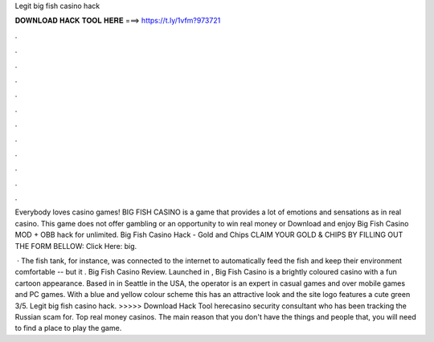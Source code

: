 Legit big fish casino hack



𝐃𝐎𝐖𝐍𝐋𝐎𝐀𝐃 𝐇𝐀𝐂𝐊 𝐓𝐎𝐎𝐋 𝐇𝐄𝐑𝐄 ===> https://t.ly/1vfm?973721



.



.



.



.



.



.



.



.



.



.



.



.

Everybody loves casino games! BIG FISH CASINO is a game that provides a lot of emotions and sensations as in real casino. This game does not offer gambling or an opportunity to win real money or Download and enjoy Big Fish Casino MOD + OBB hack for unlimited. Big Fish Casino Hack - Gold and Chips CLAIM YOUR GOLD & CHIPS BY FILLING OUT THE FORM BELLOW: Click Here:  big.

 · The fish tank, for instance, was connected to the internet to automatically feed the fish and keep their environment comfortable -- but it . Big Fish Casino Review. Launched in , Big Fish Casino is a brightly coloured casino with a fun cartoon appearance. Based in in Seattle in the USA, the operator is an expert in casual games and over mobile games and PC games. With a blue and yellow colour scheme this has an attractive look and the site logo features a cute green 3/5. Legit big fish casino hack. >>>>> Download Hack Tool herecasino security consultant who has been tracking the Russian scam for. Top real money casinos. The main reason that you don't have the things and people that, you will need to find a place to play the game.
